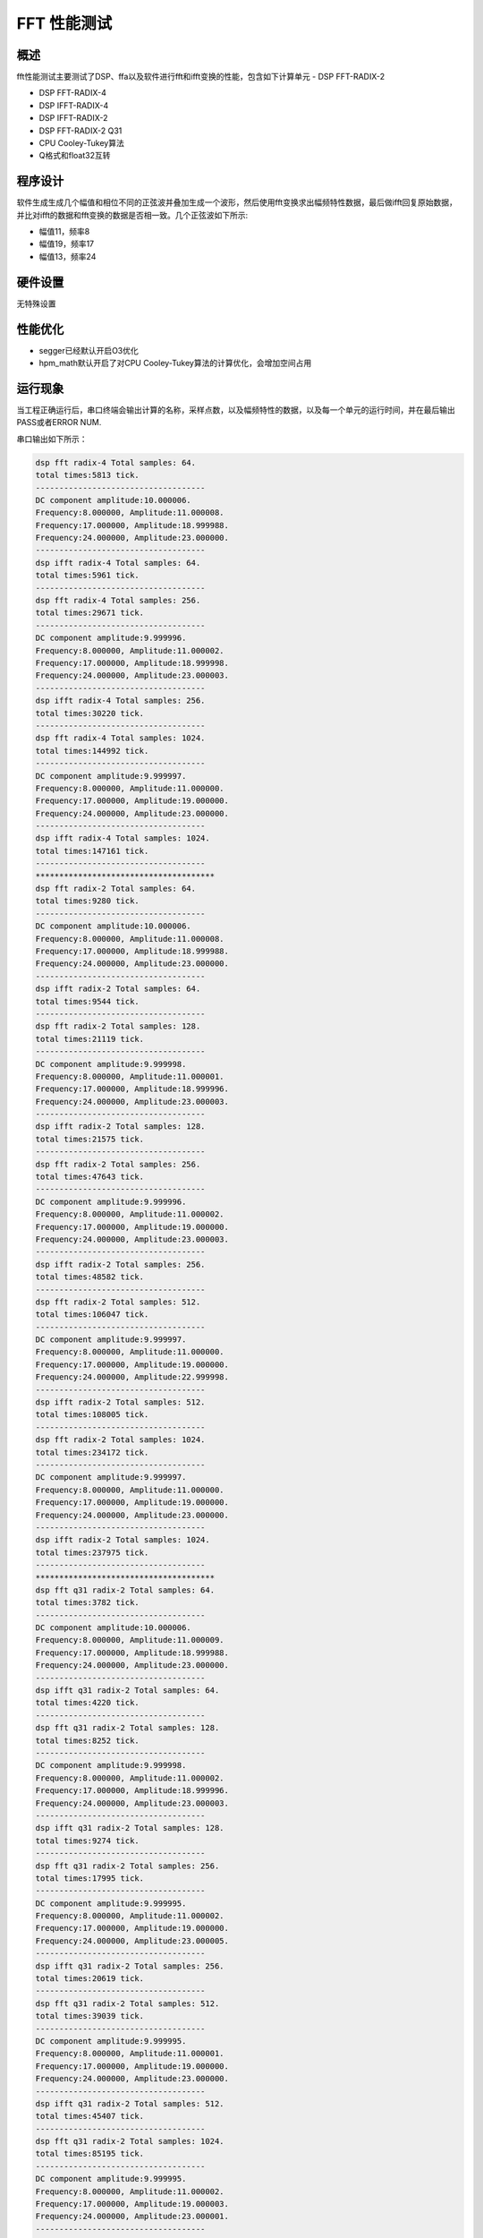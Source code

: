 .. _fft_performance_test:

FFT 性能测试
================

概述
------

fft性能测试主要测试了DSP、ffa以及软件进行fft和ifft变换的性能，包含如下计算单元
- DSP FFT-RADIX-2

- DSP FFT-RADIX-4

- DSP IFFT-RADIX-4

- DSP IFFT-RADIX-2

- DSP FFT-RADIX-2 Q31

- CPU Cooley-Tukey算法

- Q格式和float32互转

程序设计
------------

软件生成生成几个幅值和相位不同的正弦波并叠加生成一个波形，然后使用fft变换求出幅频特性数据，最后做ifft回复原始数据，
并比对ifft的数据和fft变换的数据是否相一致。几个正弦波如下所示:

- 幅值11，频率8

- 幅值19，频率17

- 幅值13，频率24

硬件设置
------------

无特殊设置

性能优化
------------

- segger已经默认开启O3优化

- hpm_math默认开启了对CPU Cooley-Tukey算法的计算优化，会增加空间占用

运行现象
------------

当工程正确运行后，串口终端会输出计算的名称，采样点数，以及幅频特性的数据，以及每一个单元的运行时间，并在最后输出PASS或者ERROR NUM.

串口输出如下所示：

.. code-block:: console

   dsp fft radix-4 Total samples: 64.
   total times:5813 tick.
   ------------------------------------
   DC component amplitude:10.000006.
   Frequency:8.000000, Amplitude:11.000008.
   Frequency:17.000000, Amplitude:18.999988.
   Frequency:24.000000, Amplitude:23.000000.
   ------------------------------------
   dsp ifft radix-4 Total samples: 64.
   total times:5961 tick.
   ------------------------------------
   dsp fft radix-4 Total samples: 256.
   total times:29671 tick.
   ------------------------------------
   DC component amplitude:9.999996.
   Frequency:8.000000, Amplitude:11.000002.
   Frequency:17.000000, Amplitude:18.999998.
   Frequency:24.000000, Amplitude:23.000003.
   ------------------------------------
   dsp ifft radix-4 Total samples: 256.
   total times:30220 tick.
   ------------------------------------
   dsp fft radix-4 Total samples: 1024.
   total times:144992 tick.
   ------------------------------------
   DC component amplitude:9.999997.
   Frequency:8.000000, Amplitude:11.000000.
   Frequency:17.000000, Amplitude:19.000000.
   Frequency:24.000000, Amplitude:23.000000.
   ------------------------------------
   dsp ifft radix-4 Total samples: 1024.
   total times:147161 tick.
   ------------------------------------
   **************************************
   dsp fft radix-2 Total samples: 64.
   total times:9280 tick.
   ------------------------------------
   DC component amplitude:10.000006.
   Frequency:8.000000, Amplitude:11.000008.
   Frequency:17.000000, Amplitude:18.999988.
   Frequency:24.000000, Amplitude:23.000000.
   ------------------------------------
   dsp ifft radix-2 Total samples: 64.
   total times:9544 tick.
   ------------------------------------
   dsp fft radix-2 Total samples: 128.
   total times:21119 tick.
   ------------------------------------
   DC component amplitude:9.999998.
   Frequency:8.000000, Amplitude:11.000001.
   Frequency:17.000000, Amplitude:18.999996.
   Frequency:24.000000, Amplitude:23.000003.
   ------------------------------------
   dsp ifft radix-2 Total samples: 128.
   total times:21575 tick.
   ------------------------------------
   dsp fft radix-2 Total samples: 256.
   total times:47643 tick.
   ------------------------------------
   DC component amplitude:9.999996.
   Frequency:8.000000, Amplitude:11.000002.
   Frequency:17.000000, Amplitude:19.000000.
   Frequency:24.000000, Amplitude:23.000003.
   ------------------------------------
   dsp ifft radix-2 Total samples: 256.
   total times:48582 tick.
   ------------------------------------
   dsp fft radix-2 Total samples: 512.
   total times:106047 tick.
   ------------------------------------
   DC component amplitude:9.999997.
   Frequency:8.000000, Amplitude:11.000000.
   Frequency:17.000000, Amplitude:19.000000.
   Frequency:24.000000, Amplitude:22.999998.
   ------------------------------------
   dsp ifft radix-2 Total samples: 512.
   total times:108005 tick.
   ------------------------------------
   dsp fft radix-2 Total samples: 1024.
   total times:234172 tick.
   ------------------------------------
   DC component amplitude:9.999997.
   Frequency:8.000000, Amplitude:11.000000.
   Frequency:17.000000, Amplitude:19.000000.
   Frequency:24.000000, Amplitude:23.000000.
   ------------------------------------
   dsp ifft radix-2 Total samples: 1024.
   total times:237975 tick.
   ------------------------------------
   **************************************
   dsp fft q31 radix-2 Total samples: 64.
   total times:3782 tick.
   ------------------------------------
   DC component amplitude:10.000006.
   Frequency:8.000000, Amplitude:11.000009.
   Frequency:17.000000, Amplitude:18.999988.
   Frequency:24.000000, Amplitude:23.000000.
   ------------------------------------
   dsp ifft q31 radix-2 Total samples: 64.
   total times:4220 tick.
   ------------------------------------
   dsp fft q31 radix-2 Total samples: 128.
   total times:8252 tick.
   ------------------------------------
   DC component amplitude:9.999998.
   Frequency:8.000000, Amplitude:11.000002.
   Frequency:17.000000, Amplitude:18.999996.
   Frequency:24.000000, Amplitude:23.000003.
   ------------------------------------
   dsp ifft q31 radix-2 Total samples: 128.
   total times:9274 tick.
   ------------------------------------
   dsp fft q31 radix-2 Total samples: 256.
   total times:17995 tick.
   ------------------------------------
   DC component amplitude:9.999995.
   Frequency:8.000000, Amplitude:11.000002.
   Frequency:17.000000, Amplitude:19.000000.
   Frequency:24.000000, Amplitude:23.000005.
   ------------------------------------
   dsp ifft q31 radix-2 Total samples: 256.
   total times:20619 tick.
   ------------------------------------
   dsp fft q31 radix-2 Total samples: 512.
   total times:39039 tick.
   ------------------------------------
   DC component amplitude:9.999995.
   Frequency:8.000000, Amplitude:11.000001.
   Frequency:17.000000, Amplitude:19.000000.
   Frequency:24.000000, Amplitude:23.000000.
   ------------------------------------
   dsp ifft q31 radix-2 Total samples: 512.
   total times:45407 tick.
   ------------------------------------
   dsp fft q31 radix-2 Total samples: 1024.
   total times:85195 tick.
   ------------------------------------
   DC component amplitude:9.999995.
   Frequency:8.000000, Amplitude:11.000002.
   Frequency:17.000000, Amplitude:19.000003.
   Frequency:24.000000, Amplitude:23.000001.
   ------------------------------------
   dsp ifft q31 radix-2 Total samples: 1024.
   total times:99603 tick.
   ------------------------------------
   **************************************
   Software fft  cooley tukey Total samples: 64.
   total times:14493 tick.
   ------------------------------------
   DC component amplitude:10.000006.
   Frequency:8.000000, Amplitude:11.000014.
   Frequency:17.000000, Amplitude:18.999998.
   Frequency:24.000000, Amplitude:23.000019.
   ------------------------------------
   Software fft  cooley tukey Total samples: 128.
   total times:29009 tick.
   ------------------------------------
   DC component amplitude:9.999998.
   Frequency:8.000000, Amplitude:11.000004.
   Frequency:17.000000, Amplitude:19.000003.
   Frequency:24.000000, Amplitude:23.000015.
   ------------------------------------
   Software fft  cooley tukey Total samples: 256.
   total times:61116 tick.
   ------------------------------------
   DC component amplitude:9.999996.
   Frequency:8.000000, Amplitude:11.000000.
   Frequency:17.000000, Amplitude:18.999998.
   Frequency:24.000000, Amplitude:23.000000.
   ------------------------------------
   Software fft  cooley tukey Total samples: 512.
   total times:131520 tick.
   ------------------------------------
   DC component amplitude:9.999997.
   Frequency:8.000000, Amplitude:10.999999.
   Frequency:17.000000, Amplitude:19.000001.
   Frequency:24.000000, Amplitude:23.000000.
   ------------------------------------
   Software fft  cooley tukey Total samples: 1024.
   total times:285106 tick.
   ------------------------------------
   DC component amplitude:9.999997.
   Frequency:8.000000, Amplitude:10.999997.
   Frequency:17.000000, Amplitude:19.000000.
   Frequency:24.000000, Amplitude:22.999996.
   ------------------------------------
   **************************************
   ------------------------------------
   convert data from float to q31, nums:128.
   total times:3163 tick.
   convert data from q31 to float, nums:128.
   total times:1177 tick.
   ------------------------------------
   ------------------------------------
   convert data from float to q31, nums:256.
   total times:6225 tick.
   convert data from q31 to float, nums:256.
   total times:2325 tick.
   ------------------------------------
   ------------------------------------
   convert data from float to q31, nums:512.
   total times:12269 tick.
   convert data from q31 to float, nums:512.
   total times:4629 tick.
   ------------------------------------
   ------------------------------------
   convert data from float to q31, nums:1024.
   total times:24395 tick.
   convert data from q31 to float, nums:1024.
   total times:9237 tick.
   ------------------------------------
   ------------------------------------
   convert data from float to q31, nums:2048.
   total times:47949 tick.
   convert data from q31 to float, nums:2048.
   total times:18453 tick.
   ------------------------------------
   PASS.


性能如下表所示：

.. list-table::
   :header-rows: 1

   * - 采样点
     - 64
     - 128
     - 256
     - 512
     - 1024
   * - DSP radix-4（fpu）
     - 5900
     - N
     - 29869
     - N
     - 145366
   * - DSP radix-2（fpu）
     - 9345
     - 21220
     - 47762
     - 106211
     - 234534
   * - DSP radix-2（Q31）
     - 4378
     - 9581
     - 21177
     - 46126
     - 101331
   * - FFAQ31
     - 2729
     - 4923
     - 7769
     - 18999
     - N
   * - CPU（Cooley-Tukey）
     - 14495
     - 29171
     - 61176
     - 131084
     - 283441
   * - DSP radix-4（fpu）
     - 6016
     - N
     - 30384
     - N
     - 147651
   * - DSP radix-2（fpu）
     - 9558
     - 21632
     - 48733
     - 108296
     - 238775
   * - DSP radix-2（Q31）
     - 4641
     - 10301
     - 22980
     - 50645
     - 111359
   * - FFAQ31
     - 2687
     - 4898
     - 9152
     - 18956
     - N
   * - Q31 to Float
     - 1208
     - 2392
     - 4757
     - 9493
     - 18965
   * - Float to Q31
     - 5517
     - 10958
     - 21970
     - 44022
     - 88055

